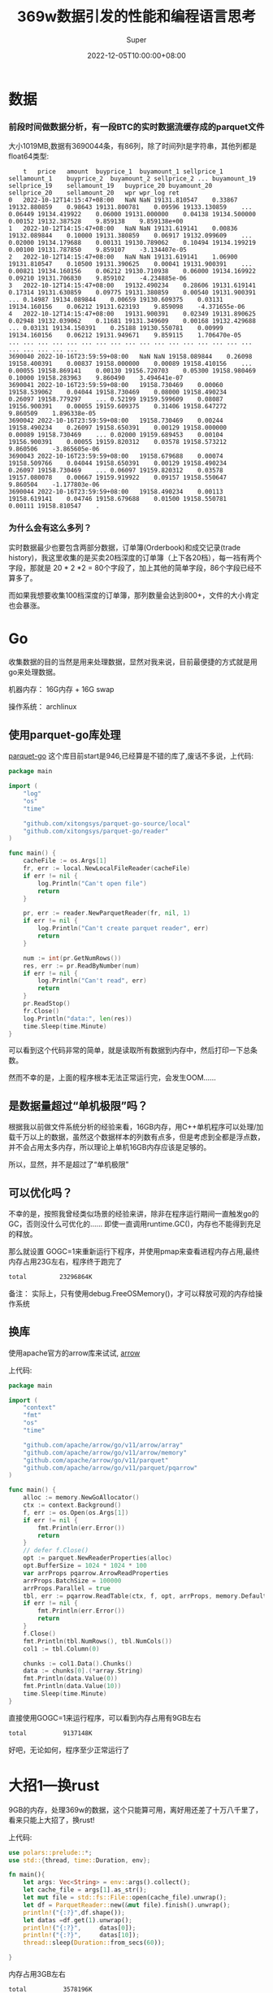 #+title: 369w数据引发的性能和编程语言思考
#+date: 2022-12-05T10:00:00+08:00
#+draft: false
#+categories[]: it
#+tags[]: it
#+author: Super
* 数据
*** 前段时间做数据分析，有一段BTC的实时数据流缓存成的parquet文件
  大小1019MB,数据有3690044条，有86列，除了时间列t是字符串，其他列都是float64类型:

#+begin_src
  	t	price	amount	buyprice_1	buyamount_1	sellprice_1	sellamount_1	buyprice_2	buyamount_2	sellprice_2	...	buyamount_19	sellprice_19	sellamount_19	buyprice_20	buyamount_20	sellprice_20	sellamount_20	wpr	wpr_log	ret
0	2022-10-12T14:15:47+08:00	NaN	NaN	19131.810547	0.33867	19132.880859	0.98643	19131.800781	0.09596	19133.130859	...	0.06449	19134.419922	0.06000	19131.000000	0.04138	19134.500000	0.00152	19132.387528	9.859138	9.859138e+00
1	2022-10-12T14:15:47+08:00	NaN	NaN	19131.619141	0.00836	19132.089844	0.10000	19131.380859	0.06917	19132.099609	...	0.02000	19134.179688	0.00131	19130.789062	0.10494	19134.199219	0.00100	19131.787850	9.859107	-3.134407e-05
2	2022-10-12T14:15:47+08:00	NaN	NaN	19131.619141	1.06900	19131.810547	0.10500	19131.390625	0.00041	19131.900391	...	0.00821	19134.160156	0.06212	19130.710938	0.06000	19134.169922	0.09210	19131.706830	9.859102	-4.234885e-06
3	2022-10-12T14:15:47+08:00	19132.490234	0.28606	19131.619141	0.17314	19131.630859	0.09775	19131.380859	0.00540	19131.900391	...	0.14987	19134.089844	0.00659	19130.609375	0.03131	19134.160156	0.06212	19131.623193	9.859098	-4.371655e-06
4	2022-10-12T14:15:47+08:00	19131.900391	0.02349	19131.890625	0.02948	19132.039062	0.11681	19131.349609	0.00168	19132.429688	...	0.03131	19134.150391	0.25188	19130.550781	0.00999	19134.160156	0.06212	19131.949671	9.859115	1.706470e-05
...	...	...	...	...	...	...	...	...	...	...	...	...	...	...	...	...	...	...	...	...	...
3690040	2022-10-16T23:59:59+08:00	NaN	NaN	19158.089844	0.26098	19158.400391	0.00837	19158.000000	0.00089	19158.410156	...	0.00055	19158.869141	0.00130	19156.720703	0.05300	19158.980469	0.10000	19158.283963	9.860490	3.494641e-07
3690041	2022-10-16T23:59:59+08:00	19158.730469	0.00060	19158.539062	0.04044	19158.730469	0.08000	19158.490234	0.26097	19158.779297	...	0.52199	19159.599609	0.08087	19156.900391	0.00055	19159.609375	0.31406	19158.647272	9.860509	1.896338e-05
3690042	2022-10-16T23:59:59+08:00	19158.730469	0.00244	19158.490234	0.26097	19158.650391	0.00129	19158.000000	0.00089	19158.730469	...	0.02000	19159.689453	0.00104	19156.900391	0.00055	19159.820312	0.03578	19158.573212	9.860506	-3.865605e-06
3690043	2022-10-16T23:59:59+08:00	19158.679688	0.00074	19158.509766	0.04044	19158.650391	0.00129	19158.490234	0.26097	19158.730469	...	0.06097	19159.820312	0.03578	19157.080078	0.00667	19159.919922	0.09157	19158.550647	9.860504	-1.177803e-06
3690044	2022-10-16T23:59:59+08:00	19158.490234	0.00113	19158.619141	0.04746	19158.679688	0.01500	19158.550781	0.00111	19158.810547	.
#+end_src
*** 为什么会有这么多列？
实时数据最少也要包含两部分数据，订单簿(Orderbook)和成交记录(trade history)，我这里收集的是买卖20档深度的订单簿（上下各20档），每一裆有两个字段，那就是 20 * 2 *2 = 80个字段了，加上其他的简单字段，86个字段已经不算多了。

而如果我想要收集100档深度的订单簿，那列数量会达到800+，文件的大小肯定也会暴涨。




* Go
收集数据的目的当然是用来处理数据，显然对我来说，目前最便捷的方式就是用go来处理数据。

机器内存： 16G内存 + 16G swap

操作系统： archlinux
** 使用parquet-go库处理
[[https://github.com/xitongsys/parquet-go][parquet-go]]
这个库目前start是946,已经算是不错的库了,废话不多说，上代码:

#+begin_src go
package main

import (
	"log"
	"os"
	"time"

	"github.com/xitongsys/parquet-go-source/local"
	"github.com/xitongsys/parquet-go/reader"
)

func main() {
	cacheFile := os.Args[1]
	fr, err := local.NewLocalFileReader(cacheFile)
	if err != nil {
		log.Println("Can't open file")
		return
	}

	pr, err := reader.NewParquetReader(fr, nil, 1)
	if err != nil {
		log.Println("Can't create parquet reader", err)
		return
	}

	num := int(pr.GetNumRows())
	res, err := pr.ReadByNumber(num)
	if err != nil {
		log.Println("Can't read", err)
		return
	}
	pr.ReadStop()
	fr.Close()
	log.Println("data:", len(res))
	time.Sleep(time.Minute)
}

#+end_src

可以看到这个代码非常的简单，就是读取所有数据到内存中，然后打印一下总条数。

然而不幸的是，上面的程序根本无法正常运行完，会发生OOM……

** 是数据量超过“单机极限”吗？
根据我以前做文件系统分析的经验来看，16GB内存，用C++单机程序可以处理/加载千万以上的数据，虽然这个数据样本的列数有点多，但是考虑到全都是浮点数，并不会占用太多内存，所以理论上单机16GB内存应该是足够的。

所以，显然，并不是超过了“单机极限”

** 可以优化吗？
不幸的是，按照我曾经类似场景的经验来讲，除非在程序运行期间一直触发go的GC，否则没什么可优化的……
即使一直调用runtime.GC()，内存也不能得到充足的释放。

那么就设置 GOGC=1来重新运行下程序，并使用pmap来查看进程内存占用,最终内存占用23G左右，程序终于跑完了
#+begin_src bash
total         23296864K
#+end_src

备注： 实际上，只有使用debug.FreeOSMemory()，才可以释放可观的内存给操作系统
** 换库
使用apache官方的arrow库来试试,
[[https://github.com/apache/arrow/tree/master/go/arrow][arrow]]

上代码:
#+begin_src go
package main

import (
	"context"
	"fmt"
	"os"
	"time"

	"github.com/apache/arrow/go/v11/arrow/array"
	"github.com/apache/arrow/go/v11/arrow/memory"
	"github.com/apache/arrow/go/v11/parquet"
	"github.com/apache/arrow/go/v11/parquet/pqarrow"
)

func main() {
	alloc := memory.NewGoAllocator()
	ctx := context.Background()
	f, err := os.Open(os.Args[1])
	if err != nil {
		fmt.Println(err.Error())
		return
	}
	// defer f.Close()
	opt := parquet.NewReaderProperties(alloc)
	opt.BufferSize = 1024 * 1024 * 100
	var arrProps pqarrow.ArrowReadProperties
	arrProps.BatchSize = 100000
	arrProps.Parallel = true
	tbl, err := pqarrow.ReadTable(ctx, f, opt, arrProps, memory.DefaultAllocator)
	if err != nil {
		fmt.Println(err.Error())
		return
	}
	f.Close()
	fmt.Println(tbl.NumRows(), tbl.NumCols())
	col1 := tbl.Column(0)

	chunks := col1.Data().Chunks()
	data := chunks[0].(*array.String)
	fmt.Println(data.Value(0))
	fmt.Println(data.Value(10))
	time.Sleep(time.Minute)
}
#+end_src

直接使用GOGC=1来运行程序，可以看到内存占用有9GB左右
#+begin_src bash
total          9137148K
#+end_src
好吧，无论如何，程序至少正常运行了

* 大招1---换rust
9GB的内存，处理369w的数据，这个只能算可用，离好用还差了十万八千里了，看来只能上大招了，换rust!

上代码:

#+begin_src rust
use polars::prelude::*;
use std::{thread, time::Duration, env};

fn main(){
    let args: Vec<String> = env::args().collect();
    let cache_file = args[1].as_str();
    let mut file = std::fs::File::open(cache_file).unwrap();
    let df = ParquetReader::new(&mut file).finish().unwrap();
    println!("{:?}",df.shape());
    let datas =df.get(1).unwrap();
    println!("{:?}",     datas[0]);
    println!("{:?}",     datas[10]);
    thread::sleep(Duration::from_secs(60));

}
#+end_src


内存占用3GB左右
#+begin_src bash
total          3578196K
#+end_src

* 大招2---换c++

上代码:

#+begin_src c++
#include <iostream>
#include <thread>
#include <chrono>
#include <arrow/api.h>
#include <arrow/io/api.h>
#include <parquet/arrow/reader.h>
#include <parquet/arrow/writer.h>
#include <parquet/exception.h>

int main(int argc, char *argv[])
{
  std::string file = argv[1];
  std::cout << "Reading parquet-arrow-example.parquet at once" << std::endl;
  std::shared_ptr<arrow::io::ReadableFile> infile;
  infile = arrow::io::ReadableFile::Open(file, arrow::default_memory_pool()).MoveValueUnsafe();

  std::unique_ptr<parquet::arrow::FileReader> reader;
  PARQUET_THROW_NOT_OK(
      parquet::arrow::OpenFile(infile, arrow::default_memory_pool(), &reader));
  std::shared_ptr<arrow::Table> table;
  PARQUET_THROW_NOT_OK(reader->ReadTable(&table));
  std::cout << "Loaded " << table->num_rows() << " rows in " << table->num_columns()
            << " columns." << std::endl;
  std::this_thread::sleep_for(std::chrono::seconds(60)); // 1s

  return 0;
}

#+end_src


c++使用-o2进行编译优化

#+begin_src bash
g++ -o2 main.cpp -o cpp -l arrow -lparquet
#+end_src

内存占用大概4GB
#+begin_src bash
total          4401860K
#+end_src

* 思考
从上面的数据可以看到，Go代码即使将GC调到最小，占用内存依然是非常多的，比rust/c++的程序占用内存多2-3倍。

所谓性能，大多数时候就是在人力成本和硬件成本之间做的一个选择，在计算机硬件发展迅速的时候，大多数情况下都会偏向于选择低人工的选择；
而当摩尔定律逐渐失效，硬件成本逐渐增加的时候，也许很多场景又会倾向与选择更底的硬件成本了。

PS: 就我亲身体验的，就不止一家公司（非小公司）业务从python转向go，至于有没有可能、什么时候会再转向rust/c++，那就要看机器成本和人工成本的比重的变化了。

** 为什么不用大数据
有些人会说，都上百万/千万数据了，为什么不用大数据来出来？

诚然，大数据是处理大型数据集的很不错的选项，spark/flink我也还能玩的动。

问题在于：
1. 大数据的数据和计算模型和常规程序是不一样的，在这个过程中就必须要重写处理逻辑，而我期望的是回测和实盘的处理逻辑尽量保持一致。
2. 在硬件资源不够充足的场景下，例如只有3、5台机器，所谓的大数据并不能最充分的利用资源，jvm也是有GC的，表现的也并不会比Go程序好到哪里去。
   这里有个例子，在机器资源有限的情况下(3/5台)，在某些场景下，例如日志查询，数据简单分析，clickhouse是吊打elasticsearch的。
3. 大数据技术栈相对闭环，且相对复杂，在团队较小情况下，ROI非常低。

** 是Go真的不行吗
我相信，只要有足够优秀的工程师+足够好的算法，在这个场景中go肯定也能得到非常大的优化，例如有名的fasthttp就能和rust打的有来有回。

但是这个问题的关键更在于，“人”。

最简单的例子：
1. 现在写go的都是什么人？ 以前写php，写python，写java/c#的 (并没有说这些人不好的意思，只是毕竟和底层语言侧重点不同)，像我这种写c++转go的都是少数。
2. 写rust的都是什么人？ 一大堆对C/C++不满足的人。

这就注定了，rust群体中更容易出现在性能/底层上的创新，而go群体中更容易出现在网络/快速开发的创新。

所以从github的trend里，也能看到，经常会出现一些rust写的传统命令行工具替代品，Go也有，但是相对较少。

而“人”的聚集，也代表着“人才”的聚集，“人才”聚集多的地方，当然也更容易出现好的产品。

* 代码
以上代码可以在下面的仓库里找到:

[[https://github.com/SuperGod/samples/tree/main/parquet][代码]]
